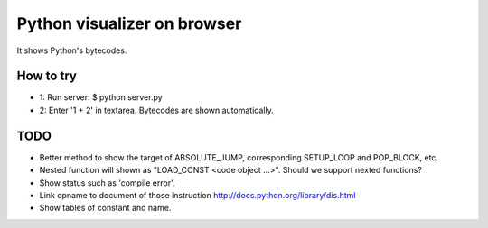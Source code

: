 ==============================
 Python visualizer on browser
==============================

It shows Python's bytecodes.

How to try
==========

- 1: Run server: $ python server.py
- 2: Enter '1 + 2' in textarea. Bytecodes are shown automatically.

TODO
====

- Better method to show the target of ABSOLUTE_JUMP, corresponding SETUP_LOOP and POP_BLOCK, etc.
- Nested function will shown as "LOAD_CONST <code object ...>". Should we support nexted functions?
- Show status such as 'compile error'.
- Link opname to document of those instruction http://docs.python.org/library/dis.html
- Show tables of constant and name.

